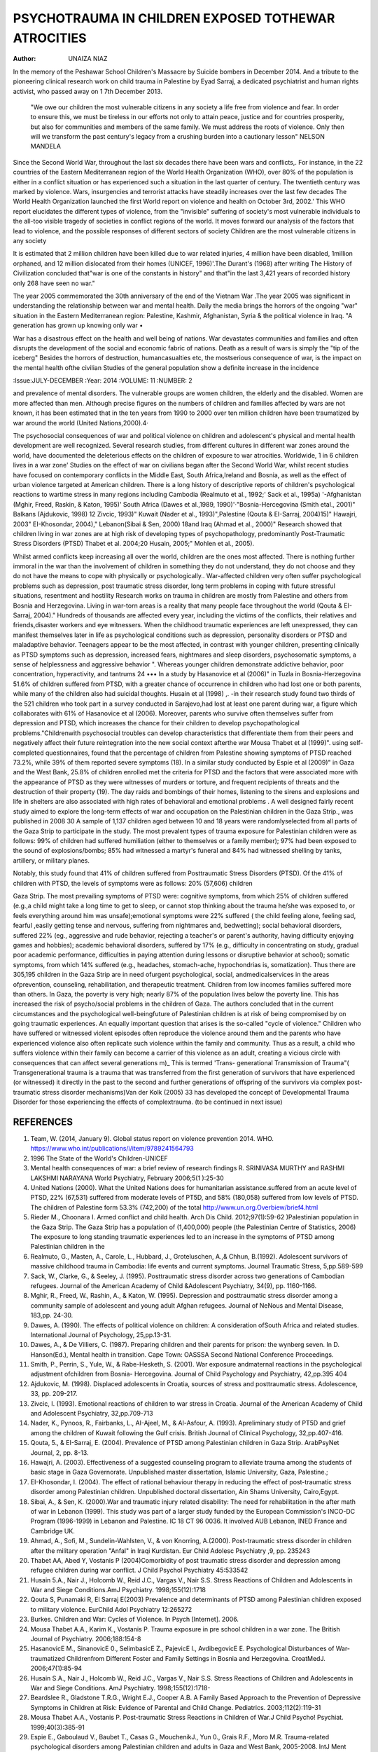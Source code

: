 PSYCHOTRAUMA IN CHILDREN EXPOSED TOTHEWAR ATROCITIES
=====================================================

:Author: UNAIZA NIAZ
In the memory of the Peshawar School Children's Massacre by Suicide bombers in December 2014. And a tribute to the pioneering clinical research work on child trauma in Palestine by Eyad Sarraj, a dedicated psychiatrist and human rights activist, who passed away on 1 7th December 2013.

    "We owe our children the most vulnerable citizens in any society a life free from violence and fear. In order to ensure this, we must be tireless in our efforts not only to attain peace, justice and for countries prosperity, but also for communities and members of the same family. We must address the roots of violence. Only then will we transform the past century's legacy from a crushing burden into a cautionary lesson" NELSON MANDELA

Since the Second World War, throughout the last six decades there have been wars and conflicts,. For instance, in the 22 countries of the Eastern Mediterranean region of the World Health Organization (WHO), over 80% of the population is either in a conflict situation or has experienced such a situation in the last quarter of century. The twentieth century was marked by violence. Wars, insurgencies and terrorist attacks have steadily increases over the last few decades The World Health Organization launched the first World report on violence and health on October 3rd, 2002.' This WHO report elucidates the different types of violence, from the "invisible" suffering of society's most vulnerable individuals to the all-too­ visible tragedy of societies in conflict regions of the world. It moves forward our analysis of the factors that lead to violence, and the possible responses of different sectors of society Children are the most vulnerable citizens in any society

It is estimated that 2 million children have been killed due to war­ related injuries, 4 million have been disabled, 1million orphaned, and 12 million dislocated from their homes (UNICEF, 1996)'.The Durant's (1968) after writing The History of Civilization concluded that"war is one of the constants in history" and that"in the last 3,421 years of recorded history only 268 have seen no war."

The year 2005 commemorated the 30th anniversary of the end of the Vietnam War .The year 2005 was significant in understanding the relationship between war and mental health. Daily the media brings the horrors of the ongoing "war" situation in the Eastern Mediterranean region: Palestine, Kashmir, Afghanistan, Syria & the political violence in Iraq. "A generation has grown up knowing only war •

War has a disastrous effect on the health and well being of nations. War devastates communities and families and often disrupts the development of the social and economic fabric of nations. Death as a result of wars is simply the "tip of the iceberg" Besides the horrors of destruction, humancasualties etc, the mostserious consequence of war, is the impact on the mental health ofthe civilian Studies of the general population show a definite increase in the incidence

:Issue:JULY-DECEMBER 
:Year: 2014 
:VOLUME: 11 
:NUMBER: 2
 
and prevalence of mental disorders. The vulnerable groups are women children, the elderly and the disabled. Women are more affected than men. Although precise figures on the numbers of children and families affected by wars are not known, it has been estimated that in the ten years from 1990 to 2000 over ten million children have been traumatized by war around the world (United Nations,2000).4·

The psychosocial consequences of war and political violence on children and adolescent's physical and mental health development are well recognized. Several research studies, from different cultures in different war zones around the world, have documented the deleterious effects on the children of exposure to war atrocities. Worldwide, 1 in 6 children lives in a war zone' Studies on the effect of war on civilians began after the Second World War, whilst recent studies have focused on contemporary conflicts in the Middle East, South Africa,Ireland and Bosnia, as well as the effect of urban violence targeted at American children. There is a long history of descriptive reports of children's psychological reactions to wartime stress in many regions including Cambodia (Realmuto et al., 1992;' Sack et al., 1995a) '-Afghanistan (Mghir, Freed, Raskin, & Katon, 1995)' South Africa (Dawes et al.,1989, 1990)'·"Bosnia-Hercegovina (Smith etal., 2001)" Balkans (Ajdukovic, 1998) 12 Zivcic, 1993)" Kuwait (Nader et al., 1993)",Palestine (Qouta & EI-Sarraj, 2004)15)" Hawajri, 2003"
EI-Khosondar, 2004)," Lebanon(Sibai & Sen, 2000) 18and Iraq (Ahmad et al., 2000)" Research showed that children living in war zones are at high risk of developing types of psychopathology, predominantly Post-Traumatic Stress Disorders (PTSD) Thabet et al. 2004;20 Husain, 2005;" Mohlen et al., 2005).

Whilst armed conflicts keep increasing all over the world, children are the ones most affected. There is nothing further immoral in the war than the involvement of children in something they do not understand, they do not choose and they do not have the means to cope with physically or psychologically.. War-affected children very often suffer psychological problems such as depression, post traumatic stress disorder, long term problems in coping with future stressful situations, resentment and hostility
Research works on trauma in children are mostly from Palestine and others from Bosnia and Herzegovina.
Living in war-torn areas is a reality that many people face throughout the world (Qouta & EI-Sarraj, 2004)." Hundreds of thousands are affected every year, including the victims of the conflicts, their relatives and friends,disaster workers and eye witnessers.
When the childhood traumatic experiences are left unexpressed, they can manifest themselves later in life as psychological conditions such as depression, personality disorders or PTSD and maladaptive behavior. Teenagers appear to be the most affected, in contrast with younger children, presenting clinically as PTSD symptoms such as depression, increased fears, nightmares and sleep disorders, psychosomatic symptoms, a sense of helplessness and aggressive behavior ". Whereas younger children demonstrate addictive behavior, poor concentration, hyperactivity, and tantrums 24 •••
In a study by Hasanovice et al (2006)" in Tuzla in Bosnia-Herzegovina 51.6% of children suffered from PTSD, with a greater chance of occurrence in children who had lost one or both parents, while many of the children also had suicidal thoughts. Husain et al (1998) ,. -in their research study found two thirds of the 521 children who took part in a survey conducted in Sarajevo,had lost at least one parent during war, a figure which collaborates with 61% of Hasanovice et al (2006). Moreover, parents who survive often themselves suffer from depression and PTSD, which increases the chance for their children to develop psychopathological problems."Childrenwith psychosocial troubles can develop characteristics that differentiate them from their peers and negatively affect their future reintegration into the new social context afterthe war
Mousa Thabet et al (1999)". using self-completed questionnaires, found that the percentage of children from Palestine showing symptoms of PTSD reached 73.2%, while 39% of them reported severe symptoms (18). In a similar study conducted by Espie et al (2009)" in Gaza and the West Bank, 25.8% of children enrolled met the criteria for PTSD and the factors that were associated more with the appearance of PTSD as they were witnesses of murders or torture, and frequent recipients of threats and the destruction of their property (19). The day raids and bombings of their homes, listening to the sirens and explosions and life in shelters are also associated with high rates of behavioral and emotional problems .
A well designed fairly recent study aimed to explore the long-term effects of war and occupation on the Palestinian children in the Gaza Strip., was published in 2008 30
A sample of 1,137 children aged between 10 and 18 years were randomlyselected from all parts of the Gaza Strip to participate in the study. The most prevalent types of trauma exposure for Palestinian children were as follows: 99% of children had suffered humiliation (either to themselves or a family member); 97% had been exposed to the sound of explosions/bombs; 85% had witnessed a martyr's funeral and 84% had witnessed shelling by tanks, artillery, or military planes.

Notably, this study found that 41% of children suffered from
Posttraumatic Stress Disorders (PTSD). Of the 41% of children with PTSD, the levels of symptoms were as follows: 20% (57,606) children
 

Gaza Strip. The most prevailing symptoms of PTSD were: cognitive symptoms, from which 25% of children suffered (e.g.,a child might take a long time to get to sleep, or cannot stop thinking about the trauma he/she was exposed to, or feels everything around him was unsafe);emotional symptoms were 22% suffered ( the child feeling alone, feeling sad, fearful ,easily getting tense and nervous, suffering from nightmares and, bedwetting); social behavioral disorders, suffered 22% (eg., aggressive and rude behavior, rejecting a teacher's or parent's authority, having difficulty enjoying games and hobbies); academic behavioral disorders, suffered by 17% (e.g., difficulty in concentrating on study, gradual poor academic performance, difficulties in paying attention during lessons or disruptive behavior at school); somatic symptoms, from which 14% suffered (e.g., headaches, stomach-ache, hypochondrias is, somatization).
Thus there are 305,195 children in the Gaza Strip are in need ofurgent psychological, social, andmedicalservices in the areas ofprevention, counseling, rehabilitation, and therapeutic treatment. Children from low incomes families suffered more than others. In Gaza, the poverty is very high; nearly 87% of the population lives below the poverty line. This has increased the risk of psycho/social problems in the children of Gaza. The authors concluded that in the current circumstances and the psychological well-beingfuture of Palestinian children is at risk of being compromised by on going traumatic experiences.
An equally important question that arises is the so-called "cycle of violence." Children who have suffered or witnessed violent episodes often reproduce the violence around them and the parents who have experienced violence also often replicate such violence within the family and community. Thus as a result, a child who suffers violence within their family can become a carrier of this violence as an adult, creating a vicious circle with consequences that can affect several generations m)_ This is termed 'Trans- generational Transmission of Trauma"( Transgenerational trauma is a trauma that was transferred from the first generation of survivors that have experienced (or witnessed) it directly in the past to the second and further generations of offspring of the survivors via complex post-traumatic stress disorder mechanisms)Van der Kolk (2005) 33 has developed the concept of Developmental Trauma Disorder for those experiencing the effects of complextrauma.
(to be continued in next issue)

REFERENCES
----------
1.	Team, W. (2014, January 9). Global status report on violence prevention 2014. WHO. https://www.who.int/publications/i/item/9789241564793
2.	1996 The State of the World's Children-UNICEF
3.	Mental health consequences of war: a brief review of research findings R. SRINIVASA MURTHY and RASHMI LAKSHMI NARAYANA World Psychiatry, February 2006;5(1 ):25-30
4.	United Nations (2000). What the United Nations does for humanitarian assistance.suffered from an acute level of PTSD, 22% (67,531) suffered from moderate levels of PT5D, and 58% (180,058) suffered from low levels of PTSD. The children of Palestine form 53.3% (742,200) of the total http://www.un.org.Overbiew/brief4.html
5.	Rieder M., Choonara I. Armed conflict and child health. Arch Dis Child. 2012;97(1):59-62 )Palestinian population in the Gaza Strip. The Gaza Strip has a population of (1,400,000) people (the Palestinian Centre of Statistics, 2006)  The exposure to long standing traumatic experiences led to an increase in the symptoms of PTSD among Palestinian children in the
6.	Realmuto, G., Masten, A., Carole, L., Hubbard, J., Groteluschen, A.,& Chhun, B.(1992). Adolescent survivors of massive childhood trauma in Cambodia: life events and current symptoms. Journal Traumatic Stress, 5,pp.589-599
7.	Sack, W., Clarke, G., & Seeley, J. (1995). Posttraumatic stress disorder across two generations of Cambodian refugees. Journal of the American Academy of Child &Adolescent Psychiatry, 34(9), pp. 1160-1166.
8.	Mghir, R., Freed, W., Rashin, A., & Katon, W. (1995). Depression and posttraumatic stress disorder among a community sample of adolescent and young adult Afghan refugees. Journal of NeNous and Mental Disease, 183,pp. 24-30.
9.	Dawes, A. (1990). The effects of political violence on children: A consideration ofSouth Africa and related studies. International Journal of Psychology, 25,pp.13-31.
10.	Dawes, A., & De Villiers, C. (1987). Preparing children and their parents for prison: the wynberg seven. In D. Hanson(Ed.), Mental health in transition. Cape Town: OASSSA Second National Conference Proceedings.
11.	Smith, P., Perrin, S., Yule, W., & Rabe-Hesketh, S. (2001). War exposure andmaternal reactions in the psychological adjustment ofchildren from Bosnia- Hercegovina. Journal of Child Psychology and Psychiatry, 42,pp.395 404
12.	Ajdukovic, M. (1998). Displaced adolescents in Croatia, sources of stress and posttraumatic stress. Adolescence, 33, pp. 209-217.
13.	Zivcic, I. (1993). Emotional reactions of children to war stress in Croatia. Journal of the American Academy of Child and Adolescent Psychiatry, 32,pp.709-713
14.	Nader, K., Pynoos, R., Fairbanks, L., AI-Ajeel, M., & Al-Asfour, A. (1993). Apreliminary study of PT5D and grief among the children of Kuwait following the Gulf crisis. British Journal of Clinical Psychology, 32,pp.407-416.
15.	Qouta, 5., & EI-Sarraj, E. (2004). Prevalence of PTSD among Palestinian children in Gaza Strip. ArabPsyNet Journal, 2, pp. 8-13.
16.	Hawajri, A. (2003). Effectiveness of a suggested counseling program to alleviate trauma among the students of basic stage in Gaza Governorate. Unpublished master dissertation, Islamic University, Gaza, Palestine.;
17.	EI-Khosondar, I. (2004). The effect of rational behaviour therapy in reducing the effect of post-traumatic stress disorder among Palestinian children. Unpublished doctoral dissertation, Ain Shams University, Cairo,Egypt.
18.	Sibai, A., & Sen, K. (2000).War and traumatic injury related disability: The need for rehabilitation in the after math of war in Lebanon (1999). This study was part of a larger study funded by the European Commission's INCO-DC Program (1996-1999) in Lebanon and Palestine. IC 18 CT 96 0036. It involved AUB Lebanon, INED France and Cambridge UK.
19.	Ahmad, A., Sofi, M., Sundelin-Wahlsten, V., & von Knorring, A.(2000). Post-traumatic stress disorder in children after the military operation "Anfal" in Iraqi Kurdistan. Eur Child Adolesc Psychiatry ,9, pp. 235243
20.	Thabet AA, Abed Y, Vostanis P (2004)Comorbidity of post­ traumatic stress disorder and depression among refugee children during war conflict. J Child Psychol Psychiatry 45:533542
21.	Husain 5.A., Nair J., Holcomb W., Reid J.C., Vargas V., Nair S.S. Stress Reactions of Children and Adolescents in War and Siege Conditions.AmJ Psychiatry. 1998;155(12):1718
22.	Qouta S, Punamaki R, El Sarraj E(2003) Prevalence and determinants of PTSD among Palestinian children exposed to military violence. EurChild Adol Psychiatry 12:265272
23.	Burkes. Children and War: Cycles of Violence. In Psych [Internet]. 2006.
24.	Mousa Thabet A.A., Karim K., Vostanis P. Trauma exposure in pre­ school children in a war zone. The British Journal of Psychiatry. 2006;188:154-8
25.	HasanovicE M., SinanovicE 0., SelimbasicE Z., PajevicE I., AvdibegovicE E. Psychological Disturbances of War­ traumatized Childrenfrom Different Foster and Family Settings in Bosnia and Herzegovina. CroatMedJ. 2006;47(1):85-94
26.	Husain S.A., Nair J., Holcomb W., Reid J.C., Vargas V., Nair S.S. Stress Reactions of Children and Adolescents in War and Siege Conditions. AmJ Psychiatry. 1998;155(12):1718-
27.	Beardslee R., Gladstone T.R.G., Wright E.J., Cooper A.B. A Family­ Based Approach to the Prevention of Depressive Symptoms in Children at Risk: Evidence of Parental and Child Change. Pediatrics. 2003;112(2):119-31
28.	Mousa Thabet A.A., Vostanis P. Post-traumatic Stress Reactions in Children of War.J Child Psycho! Psychiat. 1999;40(3):385-91
29.	Espie E., Gaboulaud V., Baubet T., Casas G., MouchenikJ., Yun 0., Grais R.F., Moro M.R. Trauma-related psychological disorders among Palestinian children and adults in Gaza and West Bank, 2005-2008. lntJ Ment Health Syst. 2009;3(21).
30.	Altawil, M., Nel, P.W., Asker, A., Samara, M., & Harrold, D. (2008). The effects of chronic war trauma among Palestinian children. In M. Parsons (Ed.) Children: The invisible victims of war- An interdisciplinarystudy. Peterborough-England: DSM Technical Publications Ltd.
31.	PCBS [The Palestinian Central Bureau of Statistics] ( 2006). Intifada Statistics -2006, National Palestinian Authority, West Bank-Ramallah: Palestine(http://www.pcbs.gov.ps)
32.	Catani C., Jacob N., Schauer E., Kohila M., Neuner F. Family violence, war, and natural disasters: A study of the effect of extreme stress on children's mental health in Sri Lanka. BMC Psychiatry. 2008;8(33).
33.	Van der Kolk, Bessel A., McFarlane, Alexander C., and Weisaeth, Lars., eds., Traumatic Stress: The Effect of Overwhelming Experience on mind, Body and Society, London: The Guilford Press, 2007.
